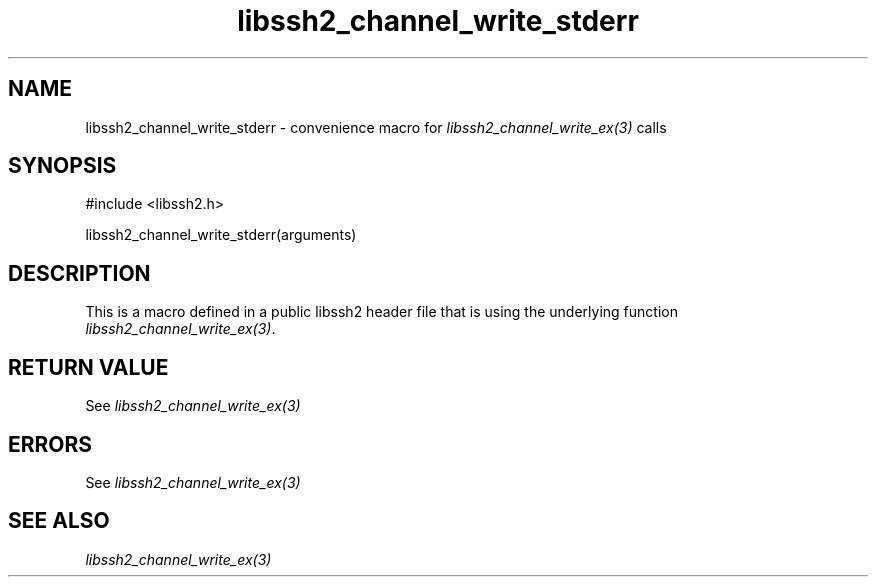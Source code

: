 .\" $Id: template.3,v 1.4 2007/06/13 16:41:33 jehousley Exp $
.\"
.TH libssh2_channel_write_stderr 3 "20 Feb 2010" "libssh2 1.2.4" "libssh2 manual"
.SH NAME
libssh2_channel_write_stderr - convenience macro for \fIlibssh2_channel_write_ex(3)\fP calls
.SH SYNOPSIS
#include <libssh2.h>

libssh2_channel_write_stderr(arguments)

.SH DESCRIPTION
This is a macro defined in a public libssh2 header file that is using the
underlying function \fIlibssh2_channel_write_ex(3)\fP.
.SH RETURN VALUE
See \fIlibssh2_channel_write_ex(3)\fP
.SH ERRORS
See \fIlibssh2_channel_write_ex(3)\fP
.SH SEE ALSO
.BR \fIlibssh2_channel_write_ex(3)\fP
